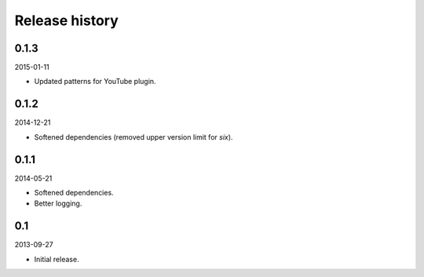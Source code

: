Release history
=====================================
0.1.3
-------------------------------------
2015-01-11

- Updated patterns for YouTube plugin.

0.1.2
-------------------------------------
2014-12-21

- Softened dependencies (removed upper version limit for `six`).

0.1.1
-------------------------------------
2014-05-21

- Softened dependencies.
- Better logging.

0.1
-------------------------------------
2013-09-27

- Initial release.
